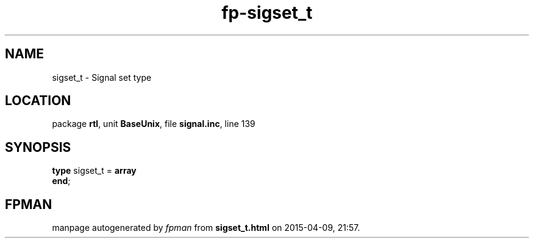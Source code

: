 .\" file autogenerated by fpman
.TH "fp-sigset_t" 3 "2014-03-14" "fpman" "Free Pascal Programmer's Manual"
.SH NAME
sigset_t - Signal set type
.SH LOCATION
package \fBrtl\fR, unit \fBBaseUnix\fR, file \fBsignal.inc\fR, line 139
.SH SYNOPSIS
\fBtype\fR sigset_t = \fBarray\fR
.br
\fBend\fR;
.SH FPMAN
manpage autogenerated by \fIfpman\fR from \fBsigset_t.html\fR on 2015-04-09, 21:57.

